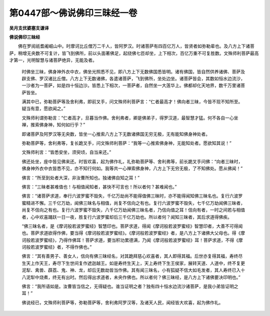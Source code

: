 第0447部～佛说佛印三昧经一卷
================================

**吴月支优婆塞支谦译**

**佛说佛印三昧经**


　　佛在罗阅祇耆阇崛山中。时摩诃比丘僧万二千人，皆阿罗汉。时诸菩萨有四百亿万人，皆贤者如弥勒辈也。及八方上下诸菩萨，稍增无央数不可复计，皆飞到佛所，前以头面著佛足，起绕佛七匝却坐，上下相次，百亿万重不可复胜数。文殊师利菩萨最高才第一，光明智慧与诸菩萨绝异，无能及者。

      　　时佛坐三昧，佛身神外衣中衣，佛坐光照悉不见，即八方上下无数佛国悉皆明。诸有佛国，皆自然供养诸佛、菩萨及辟支佛、罗汉诸比丘僧。八方上下无数诸佛，各遣诸菩萨，飞到佛所，坐处边坐。诸菩萨皆会，其数如恒水边流沙，一沙者为一菩萨，如是四十恒边沙。皆悉上下相次，一菩萨者，自然坐一大莲华上。佛都却化天地界，数千万里诸菩萨皆坐。

      　　满其中已，弥勒菩萨等及舍利弗，即前叉手，问文殊师利菩萨言：“仁者最高才！佛向者三昧，今皆不现不知所至。疑当有意，愿欲闻之。”

      　　文殊师利谓弥勒言：“仁者高才，旦暮当作佛。舍利弗者，卿是佛弟子，得罗汉道，最智慧才猛。何不各自一心坐禅，推索佛身神，知何如行乎？”

      　　即诸菩萨及阿罗汉等无央数，皆坐一心推索八方上下无数诸佛国无穷无极，无有能知佛身神处者。

      　　弥勒菩萨等，舍利弗等，复长跪叉手，问文殊师利菩萨：“我等一心推索佛身神，无能知处者。愿欲知其说！”

      　　文殊师利言：“皆悉安坐，须臾顷，自当来还。”

      　　佛还处坐，座中皆见佛来还。时皆欢喜，起为佛作礼，礼弥勒菩萨等、舍利弗等，前长跪叉手问佛：“向者三昧时，佛身神外衣中衣皆悉不见，亦不知行何如。我等共一心禅索佛身神，八方上下无穷无极，了不知佛处。愿从佛闻！”

      　　佛言：“所至到处者大深，非汝曹所知也。独诸佛自知之耳！”

      　　佛言：“三昧者甚难值也！与相值闻知者，甚快不可言也！所以者何？甚难闻也。”

      　　佛言：“诸菩萨求道，奉行六波罗蜜不毁失，千亿万劫尚不能得值佛三昧时，亦不能得闻知佛三昧名也。复行六波罗蜜精进不懈。三千亿万劫，闻佛三昧名与相值，尚复不信向之有也。复行六波罗蜜不毁失，七千亿万劫闻佛三昧者，尚复不信向之有也。复行六波罗蜜不毁失，八千亿万劫闻佛三昧名者，乃信向值之耳！信向有者，一时之间若与相值者，心中欢喜踊跃一日一夜，胜复行六波罗蜜却后三千亿万劫也。所以者何？闻知三昧者，其后求道得佛疾。

      　　“佛三昧名者，是《摩诃般若波罗蜜经》智慧印也。菩萨求道，得闻《摩诃般若波罗蜜经》智慧印者，大善不可得闻也。菩萨求道欲得作佛，要当得《摩诃般若波罗蜜经》。《摩诃般若波罗蜜经》者，是八方上下诸佛大父母也。得《摩诃般若波罗蜜经》，乃得作佛耳！菩萨求道，要当积功累德满，乃闻《摩诃般若波罗蜜经》耳！菩萨求道，不得《摩诃般若波罗蜜经》者，不得作佛也。”

      　　佛言：“其有善男子、善女人，信向有佛三昧经名，对其跪拜慈心欢喜者，其人即得其福。后世亦复得其福，寿终尽生天上作天王，寿尽下生世间复作遮迦越王。如是寿终生天上，天上寿终下生王侯家，展转天道、人道中，终不复更泥犁、禽兽、薜荔、鬼、神、龙，却后无数劫皆当作佛。其有闻三昧名，小有狐疑不信大如毛发者，其人寿终已入十八泥犁中烧煮，终无有出时。然后得出求道者，未央作佛也。所以者何？佛三昧经，是八方上下诸佛要决印明也。”

      　　佛言：“我所语如是。汝曹皆当信之，无得疑也。谁当证明之者？独有四十恒水边流沙诸菩萨，是我小弟皆证明之耳！”

      　　佛说经已，文殊师利菩萨等，弥勒菩萨等，舍利弗阿罗汉等，及诸天人民，闻经皆大欢喜，起为佛作礼。
